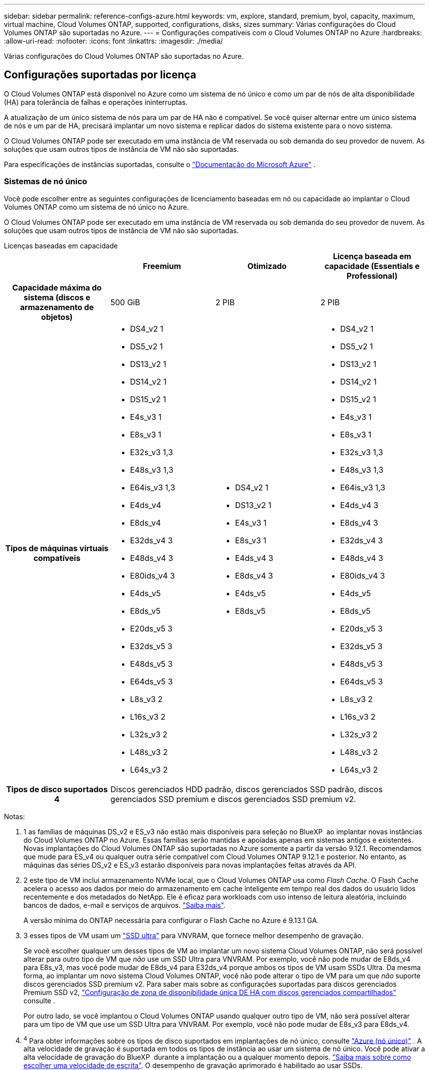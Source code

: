---
sidebar: sidebar 
permalink: reference-configs-azure.html 
keywords: vm, explore, standard, premium, byol, capacity, maximum, virtual machine, Cloud Volumes ONTAP, supported, configurations, disks, sizes 
summary: Várias configurações do Cloud Volumes ONTAP são suportadas no Azure. 
---
= Configurações compatíveis com o Cloud Volumes ONTAP no Azure
:hardbreaks:
:allow-uri-read: 
:nofooter: 
:icons: font
:linkattrs: 
:imagesdir: ./media/


[role="lead"]
Várias configurações do Cloud Volumes ONTAP são suportadas no Azure.



== Configurações suportadas por licença

O Cloud Volumes ONTAP está disponível no Azure como um sistema de nó único e como um par de nós de alta disponibilidade (HA) para tolerância de falhas e operações ininterruptas.

A atualização de um único sistema de nós para um par de HA não é compatível. Se você quiser alternar entre um único sistema de nós e um par de HA, precisará implantar um novo sistema e replicar dados do sistema existente para o novo sistema.

O Cloud Volumes ONTAP pode ser executado em uma instância de VM reservada ou sob demanda do seu provedor de nuvem. As soluções que usam outros tipos de instância de VM não são suportadas.

Para especificações de instâncias suportadas, consulte o  https://learn.microsoft.com/en-us/azure/virtual-machines/sizes/overview["Documentação do Microsoft Azure"^] .



=== Sistemas de nó único

Você pode escolher entre as seguintes configurações de licenciamento baseadas em nó ou capacidade ao implantar o Cloud Volumes ONTAP como um sistema de nó único no Azure.

O Cloud Volumes ONTAP pode ser executado em uma instância de VM reservada ou sob demanda do seu provedor de nuvem. As soluções que usam outros tipos de instância de VM não são suportadas.

[role="tabbed-block"]
====
.Licenças baseadas em capacidade
--
[cols="h,d,d,d"]
|===
|  | Freemium | Otimizado | Licença baseada em capacidade (Essentials e Professional) 


| Capacidade máxima do sistema (discos e armazenamento de objetos) | 500 GiB | 2 PIB | 2 PIB 


| Tipos de máquinas virtuais compatíveis  a| 
* DS4_v2 1
* DS5_v2 1
* DS13_v2 1
* DS14_v2 1
* DS15_v2 1
* E4s_v3 1
* E8s_v3 1
* E32s_v3 1,3
* E48s_v3 1,3
* E64is_v3 1,3
* E4ds_v4
* E8ds_v4
* E32ds_v4 3
* E48ds_v4 3
* E80ids_v4 3
* E4ds_v5
* E8ds_v5
* E20ds_v5 3
* E32ds_v5 3
* E48ds_v5 3
* E64ds_v5 3
* L8s_v3 2
* L16s_v3 2
* L32s_v3 2
* L48s_v3 2
* L64s_v3 2

 a| 
* DS4_v2 1
* DS13_v2 1
* E4s_v3 1
* E8s_v3 1
* E4ds_v4 3
* E8ds_v4 3
* E4ds_v5
* E8ds_v5

 a| 
* DS4_v2 1
* DS5_v2 1
* DS13_v2 1
* DS14_v2 1
* DS15_v2 1
* E4s_v3 1
* E8s_v3 1
* E32s_v3 1,3
* E48s_v3 1,3
* E64is_v3 1,3
* E4ds_v4 3
* E8ds_v4 3
* E32ds_v4 3
* E48ds_v4 3
* E80ids_v4 3
* E4ds_v5
* E8ds_v5
* E20ds_v5 3
* E32ds_v5 3
* E48ds_v5 3
* E64ds_v5 3
* L8s_v3 2
* L16s_v3 2
* L32s_v3 2
* L48s_v3 2
* L64s_v3 2




| Tipos de disco suportados 4 3+| Discos gerenciados HDD padrão, discos gerenciados SSD padrão, discos gerenciados SSD premium e discos gerenciados SSD premium v2. 
|===
Notas:

. 1 as famílias de máquinas DS_v2 e ES_v3 não estão mais disponíveis para seleção no BlueXP  ao implantar novas instâncias do Cloud Volumes ONTAP no Azure. Essas famílias serão mantidas e apoiadas apenas em sistemas antigos e existentes. Novas implantações do Cloud Volumes ONTAP são suportadas no Azure somente a partir da versão 9.12.1. Recomendamos que mude para ES_v4 ou qualquer outra série compatível com Cloud Volumes ONTAP 9.12.1 e posterior. No entanto, as máquinas das séries DS_v2 e ES_v3 estarão disponíveis para novas implantações feitas através da API.
. 2 este tipo de VM inclui armazenamento NVMe local, que o Cloud Volumes ONTAP usa como _Flash Cache_. O Flash Cache acelera o acesso aos dados por meio do armazenamento em cache inteligente em tempo real dos dados do usuário lidos recentemente e dos metadados do NetApp. Ele é eficaz para workloads com uso intenso de leitura aleatória, incluindo bancos de dados, e-mail e serviços de arquivos. https://docs.netapp.com/us-en/bluexp-cloud-volumes-ontap/concept-flash-cache.html["Saiba mais"^].
+
A versão mínima do ONTAP necessária para configurar o Flash Cache no Azure é 9.13.1 GA.

. 3 esses tipos de VM usam um https://docs.microsoft.com/en-us/azure/virtual-machines/windows/disks-enable-ultra-ssd["SSD ultra"^] para VNVRAM, que fornece melhor desempenho de gravação.
+
Se você escolher qualquer um desses tipos de VM ao implantar um novo sistema Cloud Volumes ONTAP, não será possível alterar para outro tipo de VM que _não_ use um SSD Ultra para VNVRAM. Por exemplo, você não pode mudar de E8ds_v4 para E8s_v3, mas você pode mudar de E8ds_v4 para E32ds_v4 porque ambos os tipos de VM usam SSDs Ultra. Da mesma forma, ao implantar um novo sistema Cloud Volumes ONTAP, você não pode alterar o tipo de VM para um que _não_ suporte discos gerenciados SSD premium v2. Para saber mais sobre as configurações suportadas para discos gerenciados Premium SSD v2, https://docs.netapp.com/us-en/bluexp-cloud-volumes-ontap/concept-ha-azure.html#ha-single-availability-zone-configuration-with-shared-managed-disks["Configuração de zona de disponibilidade única DE HA com discos gerenciados compartilhados"^] consulte .

+
Por outro lado, se você implantou o Cloud Volumes ONTAP usando qualquer outro tipo de VM, não será possível alterar para um tipo de VM que use um SSD Ultra para VNVRAM. Por exemplo, você não pode mudar de E8s_v3 para E8ds_v4.

. ^4^ Para obter informações sobre os tipos de disco suportados em implantações de nó único, consulte  https://docs.netapp.com/us-en/bluexp-cloud-volumes-ontap/reference-default-configs.html#azure-single-node["Azure (nó único)"^] . A alta velocidade de gravação é suportada em todos os tipos de instância ao usar um sistema de nó único. Você pode ativar a alta velocidade de gravação do BlueXP  durante a implantação ou a qualquer momento depois. https://docs.netapp.com/us-en/bluexp-cloud-volumes-ontap/concept-write-speed.html["Saiba mais sobre como escolher uma velocidade de escrita"^]. O desempenho de gravação aprimorado é habilitado ao usar SSDs.


--
.Licenças baseadas em nós
--
[cols="h,d,d,d,d"]
|===
|  | PAYGO Explore | Padrão PAYGO | PAYGO Premium | BYOL baseado em nós 


| Capacidade máxima do sistema (discos e armazenamento de objetos) | 2 TIB 5 | 10 TIB | 368 TIB | 368 TIB por licença 


| Tipos de máquinas virtuais compatíveis  a| 
* E4s_v3 1
* E4ds_v4 3
* E4ds_v5

 a| 
* DS4_v2 1
* DS13_v2 1
* E8s_v3 1
* E8ds_v4 3
* E8ds_v5
* L8s_v3 2

 a| 
* DS5_v2 1
* DS14_v2 1
* DS15_v2 1
* E32s_v3 1,3
* E48s_v3 1,3
* E64is_v3 1,3
* E32ds_v4 3
* E48ds_v4 3
* E80ids_v4 3
* E20ds_v5 3
* E32ds_v5 3
* E48ds_v5 3
* E64ds_v5 3

 a| 
* DS4_v2 1
* DS5_v2 1
* DS13_v2 1
* DS14_v2 1
* DS15_v2 1
* E4s_v3 1
* E8s_v3 1
* E32s_v3 1,3
* E48s_v3 1,3
* E64is_v3 1,3
* E4ds_v4 3
* E8ds_v4 3
* E32ds_v4 3
* E48ds_v4 3
* E80ids_v4 3
* E4ds_v5
* E8ds_v5
* E20ds_v5 3
* E32ds_v5 3
* E48ds_v5 3
* E64ds_v5 3
* L8s_v3 2
* L16s_v3 2
* L32s_v3 2
* L48s_v3 2
* L64s_v3 2




| Tipos de disco suportados 4 4+| Discos gerenciados HDD padrão, discos gerenciados SSD padrão e discos gerenciados SSD Premium 
|===
Notas:

. 1 as famílias de máquinas DS_v2 e ES_v3 não estão mais disponíveis para seleção no BlueXP  ao implantar novas instâncias do Cloud Volumes ONTAP no Azure. Essas famílias serão mantidas e apoiadas apenas em sistemas antigos e existentes. Novas implantações do Cloud Volumes ONTAP são suportadas no Azure somente a partir da versão 9.12.1. Recomendamos que mude para ES_v4 ou qualquer outra série compatível com Cloud Volumes ONTAP 9.12.1 e posterior. No entanto, as máquinas das séries DS_v2 e ES_v3 estarão disponíveis para novas implantações feitas através da API.
. 2 este tipo de VM inclui armazenamento NVMe local, que o Cloud Volumes ONTAP usa como _Flash Cache_. O Flash Cache acelera o acesso aos dados por meio do armazenamento em cache inteligente em tempo real dos dados do usuário lidos recentemente e dos metadados do NetApp. Ele é eficaz para workloads com uso intenso de leitura aleatória, incluindo bancos de dados, e-mail e serviços de arquivos. https://docs.netapp.com/us-en/bluexp-cloud-volumes-ontap/concept-flash-cache.html["Saiba mais"^].
. 3 esses tipos de VM usam um https://docs.microsoft.com/en-us/azure/virtual-machines/windows/disks-enable-ultra-ssd["SSD ultra"^] para VNVRAM, que fornece melhor desempenho de gravação.
+
Se você escolher qualquer um desses tipos de VM ao implantar um novo sistema Cloud Volumes ONTAP, não será possível alterar para outro tipo de VM que _não_ use um SSD Ultra para VNVRAM. Por exemplo, você não pode mudar de E8ds_v4 para E8s_v3, mas você pode mudar de E8ds_v4 para E32ds_v4 porque ambos os tipos de VM usam SSDs Ultra.

+
Por outro lado, se você implantou o Cloud Volumes ONTAP usando qualquer outro tipo de VM, não será possível alterar para um tipo de VM que use um SSD Ultra para VNVRAM. Por exemplo, você não pode mudar de E8s_v3 para E8ds_v4.

. 4 alta velocidade de gravação é suportada com todos os tipos de instância ao usar um sistema de nó único. Você pode ativar a alta velocidade de gravação do BlueXP  durante a implantação ou a qualquer momento depois. https://docs.netapp.com/us-en/bluexp-cloud-volumes-ontap/concept-write-speed.html["Saiba mais sobre como escolher uma velocidade de escrita"^]. O desempenho de gravação aprimorado é habilitado ao usar SSDs.
. 5 a disposição em camadas de dados para armazenamento Blob do Azure não é suportada com o PAYGO Explore.


--
====


=== Pares HA

Você pode escolher entre as configurações a seguir ao implantar o Cloud Volumes ONTAP como um par de HA no Azure.



==== HA pares com blob de página

Você pode usar as configurações a seguir com as implantações de blob de página HA do Cloud Volumes ONTAP existentes no Azure.


NOTE: Os blobs de páginas do Azure não são suportados para nenhuma nova implantação.

[role="tabbed-block"]
====
.Licenças baseadas em capacidade
--
[cols="h,d,d,d"]
|===
|  | Freemium | Otimizado | Licença baseada em capacidade (Essentials e Professional) 


| Capacidade máxima do sistema (discos e armazenamento de objetos) | 500 GiB | 2 PIB | 2 PIB 


| Tipos de máquinas virtuais compatíveis  a| 
* DS4_v2
* DS5_v2 1
* DS13_v2
* DS14_v2 1
* DS15_v2 1
* E8s_v3
* E48s_v3 1
* E8ds_v4 3
* E32ds_v4 1,3
* E48ds_v4 1,3
* E80ids_v4 1,2,3
* E8ds_v5
* E20ds_v5 1
* E32ds_v5 1
* E48ds_v5 1
* E64ds_v5 1

 a| 
* DS4_v2
* DS13_v2
* E8s_v3
* E8ds_v4 3
* E8ds_v5

 a| 
* DS4_v2
* DS5_v2 1
* DS13_v2
* DS14_v2 1
* DS15_v2 1
* E8s_v3
* E48s_v3 1
* E8ds_v4 3
* E32ds_v4 1,3
* E48ds_v4 1,3
* E80ids_v4 1,2,3
* E8ds_v5
* E20ds_v5 1
* E32ds_v5 1
* E48ds_v5 1
* E64ds_v5 1




| Tipos de disco suportados 3+| Blobs de página 
|===
Notas:

. ^1^ O Cloud Volumes ONTAP oferece suporte a alta velocidade de gravação com esses tipos de VM ao usar um par de HA. Você pode ativar a alta velocidade de gravação do BlueXP  durante a implantação ou a qualquer momento depois. https://docs.netapp.com/us-en/cloud-manager-cloud-volumes-ontap/concept-write-speed.html["Saiba mais sobre como escolher uma velocidade de escrita"^].
. ^2^ Esta VM é recomendada somente quando o controle de manutenção do Azure é necessário. Não é recomendado para qualquer outro caso de uso devido ao preço mais alto.
. ^3^ Essas VMs são suportadas apenas em implantações do Cloud Volumes ONTAP 9.11.1 ou anterior. Com esses tipos de VM, você pode atualizar uma implantação de blob de página existente do Cloud Volumes ONTAP 9.11.1 para o 9.12.1. Você não pode executar novas implantações de blob de página com o Cloud Volumes ONTAP 9.12.1 ou superior.


--
.Licenças baseadas em nós
--
[cols="h,d,d,d"]
|===
|  | Padrão PAYGO | PAYGO Premium | BYOL baseado em nós 


| Capacidade máxima do sistema (discos e armazenamento de objetos) | 10 TIB | 368 TIB | 368 TIB por licença 


| Tipos de máquinas virtuais compatíveis  a| 
* DS4_v2
* DS13_v2
* E8s_v3
* E8ds_v4 3
* E8ds_v5

 a| 
* DS5_v2 1
* DS14_v2 1
* DS15_v2 1
* E48s_v3 1
* E32ds_v4 1,3
* E48ds_v4 1,3
* E80ids_v4 1,2,3
* E20ds_v5 1
* E32ds_v5 1
* E48ds_v5 1
* E64ds_v5 1

 a| 
* DS4_v2
* DS5_v2 1
* DS13_v2
* DS14_v2 1
* DS15_v2 1
* E8s_v3
* E48s_v3 1
* E8ds_v4 3
* E32ds_v4 1,3
* E48ds_v4 1,3
* E80ids_v4 1,2,3
* E4ds_v5
* E8ds_v5
* E20ds_v5 1
* E32ds_v5 1
* E48ds_v5 1
* E64ds_v5 1




| Tipos de disco suportados 3+| Blobs de página 
|===
Notas:

. ^1^ O Cloud Volumes ONTAP oferece suporte a alta velocidade de gravação com esses tipos de VM ao usar um par de HA. Você pode ativar a alta velocidade de gravação do BlueXP  durante a implantação ou a qualquer momento depois. https://docs.netapp.com/us-en/cloud-manager-cloud-volumes-ontap/concept-write-speed.html["Saiba mais sobre como escolher uma velocidade de escrita"^].
. ^2^ Esta VM é recomendada somente quando o controle de manutenção do Azure é necessário. Não é recomendado para qualquer outro caso de uso devido ao preço mais alto.
. ^3^ Essas VMs são suportadas apenas em implantações do Cloud Volumes ONTAP 9.11.1 ou anterior. Com esses tipos de VM, você pode atualizar uma implantação de blob de página existente do Cloud Volumes ONTAP 9.11.1 para o 9.12.1. Você não pode executar novas implantações de blob de página com o Cloud Volumes ONTAP 9.12.1 ou superior.


--
====


==== Pares DE HA com discos gerenciados compartilhados

Você pode escolher entre as configurações a seguir ao implantar o Cloud Volumes ONTAP como um par de HA no Azure.

[role="tabbed-block"]
====
.Licenças baseadas em capacidade
--
[cols="h,d,d,d"]
|===
|  | Freemium | Otimizado | Licença baseada em capacidade (Essentials e Professional) 


| Capacidade máxima do sistema (discos e armazenamento de objetos) | 500 GiB | 2 PIB | 2 PIB 


| Tipos de máquinas virtuais compatíveis  a| 
* E8ds_v4
* E32ds_v4 1
* E48ds_v4 1
* E80ids_v4 1,2
* E8ds_v5 4
* E20ds_v5 1,4
* E32ds_v5 1,4
* E48ds_v5 1,4
* E64ds_v5 1,4
* L8s_v3 1,3,5
* L16s_v3 1,3,5
* L32s_v3 1,3,5
* L48s_v3 1,3,5
* L64s_v3 1,3,5

 a| 
* E8ds_v4
* E8ds_v5 4

 a| 
* E8ds_v4
* E32ds_v4 1
* E48ds_v4 1
* E80ids_v4 1,2
* E8ds_v5 4
* E20ds_v5 1,4
* E32ds_v5 1,4
* E48ds_v5 1,4
* E64ds_v5 1,4
* L8s_v3 1,3,5
* L16s_v3 1,3,5
* L32s_v3 1,3,5
* L48s_v3 1,3,5
* L64s_v3 1,3,5




| Tipos de disco suportados 6 3+| Discos gerenciados HDD padrão, discos gerenciados SSD padrão, discos gerenciados SSD premium e discos gerenciados SSD premium v2. 
|===
Notas:

. ^1^ O Cloud Volumes ONTAP oferece suporte a alta velocidade de gravação com esses tipos de VM ao usar um par de HA. Você pode ativar a alta velocidade de gravação do BlueXP  durante a implantação ou a qualquer momento depois. https://docs.netapp.com/us-en/bluexp-cloud-volumes-ontap/concept-write-speed.html["Saiba mais sobre como escolher uma velocidade de escrita"^].
. ^2^ Esta VM é recomendada somente quando o controle de manutenção do Azure é necessário. Não é recomendado para qualquer outro caso de uso devido ao preço mais alto.
. ^3^ O suporte a múltiplas zonas de disponibilidade começa na versão 9.13.1 do ONTAP .
. ^4^ O suporte a múltiplas zonas de disponibilidade começa na versão 9.14.1 RC1 do ONTAP .
. ^5^ Este tipo de VM inclui armazenamento NVMe local, que o Cloud Volumes ONTAP usa como _Flash Cache_. O Flash Cache acelera o acesso aos dados por meio do armazenamento em cache inteligente em tempo real dos dados do usuário lidos recentemente e dos metadados do NetApp. Ele é eficaz para workloads com uso intenso de leitura aleatória, incluindo bancos de dados, e-mail e serviços de arquivos. https://docs.netapp.com/us-en/bluexp-cloud-volumes-ontap/concept-flash-cache.html["Saiba mais"^].
. ^6^ Para obter informações sobre os tipos de disco suportados para implantações de HA em zonas de disponibilidade únicas e múltiplas, consulte  https://docs.netapp.com/us-en/bluexp-cloud-volumes-ontap/reference-default-configs.html#azure-ha-pair["Azure (par de HA)"^] .


--
.Licenças baseadas em nós
--
[cols="h,d,d,d"]
|===
|  | Padrão PAYGO | PAYGO Premium | BYOL baseado em nós 


| Capacidade máxima do sistema (discos e armazenamento de objetos) | 10 TIB | 368 TIB | 368 TIB por licença 


| Tipos de máquinas virtuais compatíveis  a| 
* E8ds_v4 4
* E8ds_v5
* L8s_v3 ^4,5^

 a| 
* E32ds_v4 1,4
* E48ds_v4 1,4
* E80ids_v4 1,2,4
* E20ds_v5 1
* E32ds_v5 1
* E48ds_v5 1
* E64ds_v5 1
* L16s_v3 1,4,5
* L32s_v3 1,4,5
* L48s_v3 1,4,5
* L64s_v3 1,4,5

 a| 
* E8ds_v4 4
* E32ds_v4 1,4
* E48ds_v4 1,4
* E80ids_v4 1,2,4
* E4ds_v5
* E8ds_v5
* E20ds_v5 1
* E32ds_v5 1
* E48ds_v5 1
* E64ds_v5 1
* L16s_v3 1,4,5
* L32s_v3 1,4,5
* L48s_v3 1,4,5
* L64s_v3 1,4,5




| Tipos de disco suportados 3+| Discos gerenciados 
|===
Notas:

. ^1^ O Cloud Volumes ONTAP oferece suporte a alta velocidade de gravação com esses tipos de VM ao usar um par de HA. Você pode ativar a alta velocidade de gravação do BlueXP  durante a implantação ou a qualquer momento depois. https://docs.netapp.com/us-en/bluexp-cloud-volumes-ontap/concept-write-speed.html["Saiba mais sobre como escolher uma velocidade de escrita"^].
. ^2^ Esta VM é recomendada somente quando o controle de manutenção do Azure é necessário. Não é recomendado para qualquer outro caso de uso devido ao preço mais alto.
. ^3^ Esses tipos de VM são suportados apenas para pares de HA em uma única configuração de zona de disponibilidade em execução em discos gerenciados compartilhados.
. ^4^ Esses tipos de VM são suportados para pares de HA em configurações de zona de disponibilidade única e de múltiplas zonas de disponibilidade executadas em discos gerenciados compartilhados. Para os tipos de VM LS_v3, o suporte a várias zonas de disponibilidade começa a partir do ONTAP versão 9.13.1. Para os tipos de VM EDS_v5, o suporte a várias zonas de disponibilidade começa a partir da versão 9.14.1 RC1 do ONTAP.
. ^5^ Este tipo de VM inclui armazenamento NVMe local, que o Cloud Volumes ONTAP usa como _Flash Cache_. O Flash Cache acelera o acesso aos dados por meio do armazenamento em cache inteligente em tempo real dos dados do usuário lidos recentemente e dos metadados do NetApp. Ele é eficaz para workloads com uso intenso de leitura aleatória, incluindo bancos de dados, e-mail e serviços de arquivos. https://docs.netapp.com/us-en/bluexp-cloud-volumes-ontap/concept-flash-cache.html["Saiba mais"^].


--
====


== Tamanhos de disco suportados

No Azure, um agregado pode conter até 12 discos com o mesmo tipo e tamanho.



=== Sistemas de nó único

Sistemas de nó único usam discos gerenciados do Azure. Os seguintes tamanhos de disco são suportados:

[cols="3*"]
|===
| SSD premium | SSD padrão | HDD padrão 


 a| 
* 500 GiB
* 1 TIB
* 2 TIB
* 4 TIB
* 8 TIB
* 16 TIB
* 32 TIB

 a| 
* 100 GiB
* 500 GiB
* 1 TIB
* 2 TIB
* 4 TIB
* 8 TIB
* 16 TIB
* 32 TIB

 a| 
* 100 GiB
* 500 GiB
* 1 TIB
* 2 TIB
* 4 TIB
* 8 TIB
* 16 TIB
* 32 TIB


|===


=== Pares HA

Os pares DE HA usam discos gerenciados do Azure. Os seguintes tipos e tamanhos de disco são suportados.

(Os blobs de página são suportados com pares de HA implantados antes da versão 9.12.1.)

*SSD Premium*

* 500 GiB
* 1 TIB
* 2 TIB
* 4 TIB
* 8 TIB
* 16 TIB (somente discos gerenciados)
* 32 TIB (somente discos gerenciados)




== Regiões suportadas

Para obter suporte à região do Azure, https://bluexp.netapp.com/cloud-volumes-global-regions["Regiões globais do Cloud volumes"^] consulte .
